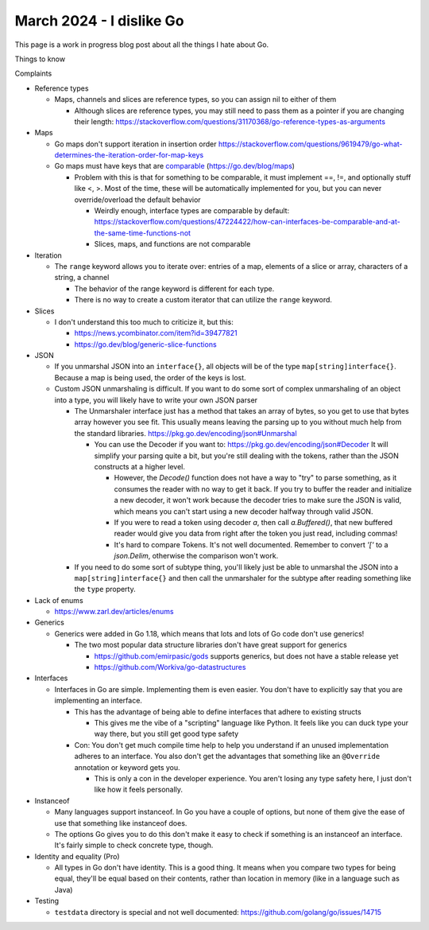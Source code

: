 March 2024 - I dislike Go
==============================

This page is a work in progress blog post about all the things I hate about Go.

Things to know


Complaints


* Reference types

  * Maps, channels and slices are reference types, so you can assign nil to either of them

    * Although slices are reference types, you may still need to pass them as a pointer if you are changing their length: https://stackoverflow.com/questions/31170368/go-reference-types-as-arguments

* Maps

  * Go maps don't support iteration in insertion order https://stackoverflow.com/questions/9619479/go-what-determines-the-iteration-order-for-map-keys
  * Go maps must have keys that are `comparable <https://go.dev/ref/spec#Comparison_operators>`_ (https://go.dev/blog/maps)

    * Problem with this is that for something to be comparable, it must implement ==, !=, and optionally stuff like <, >. Most of the time, these will be automatically implemented for you, but you can never override/overload the default behavior

      * Weirdly enough, interface types are comparable by default: https://stackoverflow.com/questions/47224422/how-can-interfaces-be-comparable-and-at-the-same-time-functions-not
      * Slices, maps, and functions are not comparable

* Iteration

  * The ``range`` keyword allows you to iterate over: entries of a map, elements of a slice or array, characters of a string, a channel

    * The behavior of the range keyword is different for each type.
    * There is no way to create a custom iterator that can utilize the ``range`` keyword.

* Slices

  * I don't understand this too much to criticize it, but this:

    * https://news.ycombinator.com/item?id=39477821
    * https://go.dev/blog/generic-slice-functions

* JSON

  * If you unmarshal JSON into an ``interface{}``, all objects will be of the type ``map[string]interface{}``. Because a map is being used, the order of the keys is lost.
  * Custom JSON unmarshaling is difficult. If you want to do some sort of complex unmarshaling of an object into a type, you will likely have to write your own JSON parser

    * The Unmarshaler interface just has a method that takes an array of bytes, so you get to use that bytes array however you see fit. This usually means leaving the parsing up to you without much help from the standard libraries. https://pkg.go.dev/encoding/json#Unmarshal

      * You can use the Decoder if you want to: https://pkg.go.dev/encoding/json#Decoder It will simplify your parsing quite a bit, but you're still dealing with the tokens, rather than the JSON constructs at a higher level.

        * However, the `Decode()` function does not have a way to "try" to parse something, as it consumes the reader with no way to get it back. If you try to buffer the reader and initialize a new decoder, it won't work because the decoder tries to make sure the JSON is valid, which means you can't start using a new decoder halfway through valid JSON.
        * If you were to read a token using decoder `a`, then call `a.Buffered()`, that new buffered reader would give you data from right after the token you just read, including commas!
        * It's hard to compare Tokens. It's not well documented. Remember to convert `'['` to a `json.Delim`, otherwise the comparison won't work.

    * If you need to do some sort of subtype thing, you'll likely just be able to unmarshal the JSON into a ``map[string]interface{}`` and then call the unmarshaler for the subtype after reading something like the ``type`` property.

* Lack of enums

  * https://www.zarl.dev/articles/enums

* Generics

  * Generics were added in Go 1.18, which means that lots and lots of Go code don't use generics!

    * The two most popular data structure libraries don't have great support for generics

      * https://github.com/emirpasic/gods supports generics, but does not have a stable release yet
      * https://github.com/Workiva/go-datastructures

* Interfaces

  * Interfaces in Go are simple. Implementing them is even easier. You don't have to explicitly say that you are implementing an interface.

    * This has the advantage of being able to define interfaces that adhere to existing structs

      * This gives me the vibe of a "scripting" language like Python. It feels like you can duck type your way there, but you still get good type safety

    * Con: You don't get much compile time help to help you understand if an unused implementation adheres to an interface. You also don't get the advantages that something like an ``@Override`` annotation or keyword gets you.

      * This is only a con in the developer experience. You aren't losing any type safety here, I just don't like how it feels personally.

* Instanceof

  * Many languages support instanceof. In Go you have a couple of options, but none of them give the ease of use that something like instanceof does.
  * The options Go gives you to do this don't make it easy to check if something is an instanceof an interface. It's fairly simple to check concrete type, though.

* Identity and equality (Pro)

  * All types in Go don't have identity. This is a good thing. It means when you compare two types for being equal, they'll be equal based on their contents, rather than location in memory (like in a language such as Java)

* Testing

  * ``testdata`` directory is special and not well documented: https://github.com/golang/go/issues/14715

